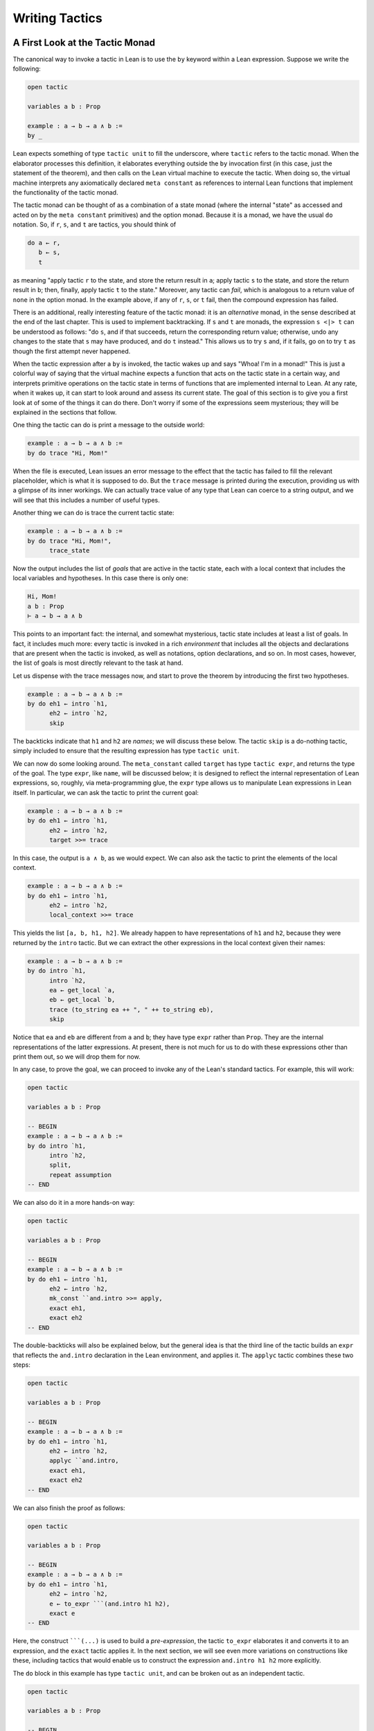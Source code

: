 .. _Writing_Tactics:

Writing Tactics
===============

A First Look at the Tactic Monad
--------------------------------

The canonical way to invoke a tactic in Lean is to use the ``by`` keyword within a Lean expression. Suppose we write the following:

.. code-block:: text

   open tactic

   variables a b : Prop

   example : a → b → a ∧ b :=
   by _

Lean expects something of type ``tactic unit`` to fill the underscore, where ``tactic`` refers to the tactic monad. When the elaborator processes this definition, it elaborates everything outside the ``by`` invocation first (in this case, just the statement of the theorem), and then calls on the Lean virtual machine to execute the tactic. When doing so, the virtual machine interprets any axiomatically declared ``meta constant`` as references to internal Lean functions that implement the functionality of the tactic monad.

The tactic monad can be thought of as a combination of a state monad (where the internal "state" as accessed and acted on by the ``meta constant`` primitives) and the option monad. Because it is a monad, we have the usual ``do`` notation. So, if ``r``, ``s``, and ``t`` are tactics, you should think of

.. code-block:: text

   do a ← r,
      b ← s,
      t

as meaning "apply tactic ``r`` to the state, and store the return result in ``a``; apply tactic ``s`` to the state, and store the return result in ``b``; then, finally, apply tactic ``t`` to the state." Moreover, any tactic can *fail*, which is analogous to a return value of ``none`` in the option monad. In the example above, if any of ``r``, ``s``, or ``t`` fail, then the compound expression has failed.

There is an additional, really interesting feature of the tactic monad: it is an *alternative* monad, in the sense described at the end of the last chapter. This is used to implement backtracking. If ``s`` and ``t`` are monads, the expression ``s <|> t`` can be understood as follows: "do ``s``, and if that succeeds, return the corresponding return value; otherwise, undo any changes to the state that ``s`` may have produced, and do ``t`` instead." This allows us to try ``s`` and, if it fails, go on to try ``t`` as though the first attempt never happened.

When the tactic expression after a ``by`` is invoked, the tactic wakes up and says "Whoa! I'm in a monad!" This is just a colorful way of saying that the virtual machine expects a function that acts on the tactic state in a certain way, and interprets primitive operations on the tactic state in terms of functions that are implemented internal to Lean. At any rate, when it wakes up, it can start to look around and assess its current state. The goal of this section is to give you a first look at of some of the things it can do there. Don't worry if some of the expressions seem mysterious; they will be explained in the sections that follow.

One thing the tactic can do is print a message to the outside world:

.. code-block:: text

   example : a → b → a ∧ b :=
   by do trace "Hi, Mom!"

When the file is executed, Lean issues an error message to the effect that the tactic has failed to fill the relevant placeholder, which is what it is supposed to do. But the ``trace`` message is printed during the execution, providing us with a glimpse of its inner workings. We can actually trace value of any type that Lean can coerce to a string output, and we will see that this includes a number of useful types.

Another thing we can do is trace the current tactic state:

.. code-block:: text

   example : a → b → a ∧ b :=
   by do trace "Hi, Mom!",
         trace_state

Now the output includes the list of *goals* that are active in the tactic state, each with a local context that includes the local variables and hypotheses. In this case there is only one:

.. code-block:: text

   Hi, Mom!
   a b : Prop
   ⊢ a → b → a ∧ b

This points to an important fact: the internal, and somewhat mysterious, tactic state includes at least a list of goals. In fact, it includes much more: every tactic is invoked in a rich *environment* that includes all the objects and declarations that are present when the tactic is invoked, as well as notations, option declarations, and so on. In most cases, however, the list of goals is most directly relevant to the task at hand.

Let us dispense with the trace messages now, and start to prove the theorem by introducing the first two hypotheses.

.. code-block:: text

   example : a → b → a ∧ b :=
   by do eh1 ← intro `h1,
         eh2 ← intro `h2,
         skip

The backticks indicate that ``h1`` and ``h2`` are *names*; we will discuss these below. The tactic ``skip`` is a do-nothing tactic, simply included to ensure that the resulting expression has type ``tactic unit``.

We can now do some looking around. The ``meta_constant`` called ``target`` has type ``tactic expr``, and returns the type of the goal. The type ``expr``, like ``name``, will be discussed below; it is designed to reflect the internal representation of Lean expressions, so, roughly, via meta-programming glue, the ``expr`` type allows us to manipulate Lean expressions in Lean itself. In particular, we can ask the tactic to print the current goal:

.. code-block:: text

   example : a → b → a ∧ b :=
   by do eh1 ← intro `h1,
         eh2 ← intro `h2,
         target >>= trace

In this case, the output is ``a ∧ b``, as we would expect. We can also ask the tactic to print the elements of the local context.

.. code-block:: text

   example : a → b → a ∧ b :=
   by do eh1 ← intro `h1,
         eh2 ← intro `h2,
         local_context >>= trace

This yields the list ``[a, b, h1, h2]``. We already happen to have representations of ``h1`` and ``h2``, because they were returned by the ``intro`` tactic. But we can extract the other expressions in the local context given their names:

.. code-block:: text

   example : a → b → a ∧ b :=
   by do intro `h1,
         intro `h2,
         ea ← get_local `a,
         eb ← get_local `b,
         trace (to_string ea ++ ", " ++ to_string eb),
         skip

Notice that ``ea`` and ``eb`` are different from ``a`` and ``b``; they have type ``expr`` rather than ``Prop``. They are the internal representations of the latter expressions. At present, there is not much for us to do with these expressions other than print them out, so we will drop them for now.

In any case, to prove the goal, we can proceed to invoke any of the Lean's standard tactics. For example, this will work:

.. code-block:: lean

   open tactic

   variables a b : Prop

   -- BEGIN
   example : a → b → a ∧ b :=
   by do intro `h1,
         intro `h2,
         split,
         repeat assumption
   -- END

We can also do it in a more hands-on way:

.. code-block:: lean

   open tactic

   variables a b : Prop

   -- BEGIN
   example : a → b → a ∧ b :=
   by do eh1 ← intro `h1,
         eh2 ← intro `h2,
         mk_const ``and.intro >>= apply,
         exact eh1,
         exact eh2
   -- END

The double-backticks will also be explained below, but the general idea is that the third line of the tactic builds an ``expr`` that reflects the ``and.intro`` declaration in the Lean environment, and applies it. The ``applyc`` tactic combines these two steps:

.. code-block:: lean

   open tactic

   variables a b : Prop

   -- BEGIN
   example : a → b → a ∧ b :=
   by do eh1 ← intro `h1,
         eh2 ← intro `h2,
         applyc ``and.intro,
         exact eh1,
         exact eh2
   -- END

We can also finish the proof as follows:

.. code-block:: lean

   open tactic

   variables a b : Prop

   -- BEGIN
   example : a → b → a ∧ b :=
   by do eh1 ← intro `h1,
         eh2 ← intro `h2,
         e ← to_expr ```(and.intro h1 h2),
         exact e
   -- END

Here, the construct :literal:`\```(...)` is used to build a *pre-expression*, the tactic ``to_expr`` elaborates it and converts it to an expression, and the ``exact`` tactic applies it. In the next section, we will see even more variations on constructions like these, including tactics that would enable us to construct the expression ``and.intro h1 h2`` more explicitly.

The ``do`` block in this example has type ``tactic unit``, and can be broken out as an independent tactic.

.. code-block:: lean

   open tactic

   variables a b : Prop

   -- BEGIN
   meta def my_tactic : tactic unit :=
   do eh1 ← intro `h1,
      eh2 ← intro `h2,
      e ← to_expr ``(and.intro %%eh1 %%eh2),
      exact e

   example : a → b → a ∧ b :=
   by my_tactic
   -- END

Of course, ``my_tactic`` is not a very exciting tactic; we designed it to prove one particular theorem, and it will only work on examples that have the very same shape. But we can write more intelligent tactics that inspect the goal, the local hypotheses, and the environment, and then do more useful things. The mechanism is exactly the same: we construct an expression of type ``tactic unit``, and ask the virtual machine to execute it at elaboration time to solve the goal at hand.

Names and Expressions
---------------------

Suppose we write an ordinary tactic proof in Lean:

.. code-block:: text

   example (a b : Prop) (h : a ∧ b) : b ∧ a :=
   begin
     split,
     exact and.right h,
     exact and.left h
   end

This way of writing the tactic proof suggests that the ``h`` in the tactic block refers to the expression ``h : a ∧ b`` in the list of hypotheses. But this is an illusion; what ``h`` *really* refers to is the first hypothesis *named* ``h`` that is in the local context of the goal in the state when the tactic is executed. This is made clear, for example, by the fact that earlier lines in the proof can change the name of the hypothesis:

.. code-block:: text

   example (a b : Prop) (h : a ∧ b) : b ∧ a :=
   begin
     revert h,
     intro h',
     split,
     exact and.right h',
     exact and.left h'
   end

Now writing ``exact and.right h`` would make no sense. We could, alternatively, contrive to make ``h`` denote something different from the original hypothesis. This often happens with the ``cases`` and ``induction`` tactics, which revert hypotheses, peform an action, and then reintroduce new hypotheses with the same names.

Metaprogramming in Lean requires us to be mindful of and explicit about the distinction between expressions in the current environment, like ``h : a ∧ b`` in the hypothesis of the example, and the Lean objects that we use to act on the tactic state, such as the name "h" or an object of type ``expr``. Without using the ``begin...end`` front end, we can construct the proof as follows:

.. code-block:: text

   open tactic

   -- BEGIN
   example (a b : Prop) (h : a ∧ b) : b ∧ a :=
   by do split,
      to_expr ```(and.right h) >>= exact,
      to_expr ```(and.left h) >>= exact
   -- END

This tells Lean to elaborate the expressions ``and.right h`` and ``and.left h`` in the context of the current goal, and then apply them. The ``begin...end`` construct is essentially a front end that interprets the proof above in these terms.

To understand what is going on in situations like this, it is important to know that Lean's metaprogramming framework provides three distinct Lean types that are relevant to constructing syntactic expressions:

-  the type ``name``, representing *hierarchical names*
-  the type ``expr``, representing *expressions*
-  the type ``pexpr``, representing *pre-expressions*

Let us consider each one of them, in turn.

Hierarchical names are denoted in ordinary .lean files with expressions like ``foo.bar.baz`` or ``nat.mul_comm``. They are used as identifiers that reference defined constants in Lean, but also for local variables, attributes, and other objects. Their Lean representations are defined in ``init/meta/name.lean``, together with some operations that can be performed on them. But for many purposes we can be oblivious to the details. Whenever we type an expression that begins with a backtick that is not followed by an open parenthesis, Lean's parser translates this to the construction of the associated name. In other words, :literal:`\`nat.mul_comm` is simply notation for the compound name with components ``nat`` and ``mul_comm``.

When metaprogramming, we often use names to refer to definitions and theorems in the Lean environment. In situations like that, it is easy to make mistakes. In the example below, the tactic definition is accepted, but its application fails:

.. code-block:: lean

   open tactic

   namespace foo

   theorem bar : true := trivial

   meta def my_tac : tactic unit :=
   mk_const `bar >>= exact

   -- example : true := by my_tac -- fails

   end foo

The problem is that the proper name for the theorem is ``foo.bar`` rather than ``bar``; if we replace :literal:`\`bar` by :literal:`\`foo.bar`, the example is accepted. The ``mk_const`` tactic takes an arbitrary name and attempts to resolve it when the tactic is invoked, so there is no error in the definition of the tactic. The error is rather that when we wrote :literal:`\`bar` we had in mind a particular theorem in the environment at the time, but we did not identify it correctly.

For situations like these, Lean provides double-backtick notation. The following example succeeds:

.. code-block:: lean

   open tactic

   namespace foo

   theorem bar : true := trivial

   meta def my_tac : tactic unit :=
   mk_const ``bar >>= exact

   example : true := by my_tac -- fails

   end foo

It also succeeds if we replace :literal:`\``bar` by :literal:`\``foo.bar`. The double-backtick asks the parser to resolve the expression with the name of an object in the environment *at parse time*, and insert the relevant name. This has two advantages:

-  if there is no such object in the environment at the time, the parser raises an error; and
-  assuming it does find the relevant object in the environment, it inserts the full name of the object, meaning we can use abbreviations that make sense in the context where we are writing the tactic.

As a result, it is a good idea to use double-backticks whenever you want to refer to an existing definition or theorem.

When writing tactics, it is often necessary to generate a fresh name. You can use ``mk_fresh_name`` for that:

.. code-block:: lean

   open tactic

   -- BEGIN
   example (a : Prop) : a → a :=
   by do n ← mk_fresh_name,
         intro n,
         hyp ← get_local n,
         exact hyp
   -- END

The type ``expr`` reflects the internal representation of Lean expressions. It is defined inductively in the file ``expr.lean``, but when evaluating expressions that involve terms of type ``expr``, the virtual machine uses the internal C++ representations, so each constructor and the eliminator for the type are translated to the corresponding C++ functions. Expressions include the sorts ``Prop``, ``Type₁``, ``Type₂``, …, constants of each type, applications, lambdas, Pi types, and let definitions. The also include de Bruijn indices (with constructor ``var``), metavariables, local constants, and macros.

The whole purpose of tactic mode is to construct expressions, and so this data type is fundamental. We have already seen that the ``target`` tactic returns the current goal, which is an expression, and that ``local_context`` returns the list of hypotheses that can be used to solve the current goal, that is, a list of expressions.

Returning to the example at the start of this section, let us consider ways of constructing the expressions ``and.left h`` and ``and.right h`` more explicitly. The following example uses the ``mk_mapp`` tactic.

.. code-block:: lean

   open tactic

   -- BEGIN
   example (a b : Prop) (h : a ∧ b) : b ∧ a :=
   by do split,
      eh ← get_local `h,
      mk_mapp ``and.right [none, none, some eh] >>= exact,
      mk_mapp ``and.left [none, none, some eh] >>= exact
   -- END

In this example, the invocations of ``mk_mapp`` retrieve the definition of ``and.right`` and ``and.left``, respectively. It makes no difference whether the arguments to those theorems have been marked implicit or explicit; ``mk_mapp`` ignores those annotations, and simply applies that theorem to all the arguments in the subsequent list. Thus the first argument to ``mk_mapp`` is a name, while the second argument has type ``list (option expr)``. Each ``none`` entry in the list tells ``mk_mapp`` to treat that argument as implicit and infer it using type inference. In contrast, an entry of the form ``some t`` specifies ``t`` as the corresponding argument.

The tactic ``mk_app`` is an even more rudimentary application builder. It takes the name of the operator, followed by a complete list of its arguments.

.. code-block:: lean

   open tactic

   -- BEGIN
   example (a b : Prop) (h : a ∧ b) : b ∧ a :=
   by do split,
         ea ← get_local `a,
         eb ← get_local `b,
         eh ← get_local `h,
         mk_app ``and.right [ea, eb, eh] >>= exact,
         mk_app ``and.left [ea, eb, eh] >>= exact
   -- END

You can send less than the full list of arguments to ``mk_app``, but the arguments you send are assumed to be the *final* arguments, with the earlier ones made implicit. Thus, in the example above, we could send instead ``[eb, eh]`` or simply ``[eh]``, because the earlier arguments can be inferred from these.

.. code-block:: lean

   open tactic

   -- BEGIN
   example (a b : Prop) (h : a ∧ b) : b ∧ a :=
   by do split,
         eh ← get_local `h,
         mk_app ``and.right [eh] >>= exact,
         mk_app ``and.left [eh] >>= exact
   -- END

Finally, as indicated in the last section, you can also use ``mk_const`` to construct a constant expression from the corresponding name:

.. code-block:: lean

   open tactic

   -- BEGIN
   example (a b : Prop) (h : a ∧ b) : b ∧ a :=
   by do split,
         eh ← get_local `h,
         mk_const ``and.right >>= apply,
         exact eh,
         mk_const ``and.left >>= apply,
         exact eh
   -- END

We have also seen above that it is possible to use ``to_expr`` to elaborate expressions at executation time, in the context of the current goal.

.. code-block:: text

   open tactic

   -- BEGIN
   example (a b : Prop) (h : a ∧ b) : b ∧ a :=
   by do split,
      to_expr ```(and.right h) >>= exact,
      to_expr ```(and.left h) >>= exact
   -- END

Here, the expressions :literal:`\```(and.right h)` and :literal:`\```(and.left h)` are pre-expressions, that is, objects of type ``pexpr``. The interface to ``pexpr`` can be found in the file ``pexpr.lean``, but the type is largely opaque from within Lean. The canonical use is given by the example above: when Lean's parser encounters an expression of the form :literal:`\```(...)`, it constructs the corresponding ``pexpr``, which is simply an internal representation of the unelaborated term. The ``to_expr`` tactic then sends that object to the elaborator when the tactic is executed.

Note that the backtick is used in two distinct ways: an expression of the form :literal:`\`n`, without the parentheses, denotes a ``name``, whereas an expression of the form :literal:`\`(...)`, with parentheses, denotes a ``pexpr``. Though this may be confusing at first, it is easy to get used to the distinction, and the notation is quite convenient.

Lean's pre-expression mechanism also supports the use of *anti-quotation*, which allows a tactic to tell the elaborator to insert an expression into a pre-expression at runtime. Returning to the example above, suppose we are in a situation where instead of the name ``h``, we have the corresponding *expression*, ``eh``, and want to use that to construct the term. We can insert it into the pre-expression by preceding it with a double-percent sign:

.. code-block:: text

   open tactic

   -- BEGIN
   example (a b : Prop) (h : a ∧ b) : b ∧ a :=
   by do split,
      eh ← get_local `h,
      to_expr ``(and.right %%eh) >>= exact,
      to_expr ``(and.left %%eh) >>= exact
   -- END

When the tactic is executed, Lean elaborates the pre-expressions given by :literal:`\``(...)`, with the expression ``eh`` inserted in the right place. The difference between :literal:`\``(...)` and :literal:`\```(...)` is that the first resolves the names contained in the expression when the tactic is defined, whereas the second resolves them when the tactic is executed. Since the only name occurring in ``and.left %%eh`` is ``and.left``, it is better to resolve it right away. However, in the expression ``and.right h`` above, ``h`` only comes into existence when the tatic is executed, and so we need to use the triple backtick.

[TODO: describe :literal:`\`(...)`, and improve the explanations]

Examples
--------

When it comes to writing tactics, you have all the computable entities of Lean's standard library at your disposal, including lists, natural numbers, strings, product types, and so on. This makes the tactic monad a powerful mechanism for writing metaprograms. Some of Lean's most basic tactics are implemented internally in C++, but many of them are defined from these in Lean itself.

The entry point for the tactic library is the file ``init/meta/tactic.lean``, where you can find the details of the interface, and see a number of basic tactics implemented in Lean. For example, here is the definition of the ``assumption`` tactic:

.. code-block:: lean

   open tactic
   namespace hidden

   -- BEGIN
   meta def find_same_type : expr → list expr → tactic expr
   | e []         := failed
   | e (h :: hs) :=
     do t ← infer_type h,
        (unify e t >> return h) <|> find_same_type e hs

   meta def assumption : tactic unit :=
   do ctx ← local_context,
      t   ← target,
      h   ← find_same_type t ctx,
      exact h
   <|> fail "assumption tactic failed"
   -- END
   end hidden

The expression ``find_same_type t es`` tries to find in ``es`` an expression with type definitionally equal to ``t`` in the list of expressions ``es``, by a straightforward recursion on the list. The ``infer_type`` tactic calls Lean's internal type inference mechanism to infer to the type of an expression, and the ``unify`` tactic tries to unify two expressions, instantiating metavariables if necessary. Note the use of the ``orelse`` notation: if the unification fails, the procedure backtracks and continues to try the remaining elements on the list. The ``fail`` tactic announces failure with a given string. The ``failed`` tactic simply fails with a generic message, "tactic failed."

One can even manipulate data structures that include tactics themselves. For example, the ``first`` tactic takes a list of tactics, and applies the first one that succeeds:

.. code-block:: lean

   open tactic

   -- BEGIN
   meta def first {α : Type} : list (tactic α) → tactic α
   | []      := fail "first tactic failed, no more alternatives"
   | (t::ts) := t <|> first ts
   -- END

It fails if none of the tactics on the list succeeds. Consider the example from Introduction_:

.. code-block:: lean

   open tactic monad expr

   -- BEGIN
   meta def destruct_conjunctions : tactic unit :=
   repeat (do
     l ← local_context,
     first $ l.map (λ h, do
       ht ← infer_type h >>= whnf,
       match ht with
       | `(and %%a %%b) := do
         n ← get_unused_name `h none,
         mk_mapp ``and.left [none, none, some h] >>= assertv n a,
         n ← get_unused_name `h none,
         mk_mapp ``and.right [none, none, some h] >>= assertv n b,
         clear h
       | _ := failed
       end))
   -- END

The ``repeat`` tactic simply repeats the inner block until it fails. The inner block starts by getting the local context. The expression ``l.map ...`` is just shorthand for ``list.map ... l``; it applies the function in ``...`` to each element of ``l`` and returns the resulting list, in this case a list of tactics. The ``first`` function then calls each one sequentially until one of them succeeds. Note the use of the dollar-sign for function application. In general, an expression ``f $ a`` denotes nothing more than ``f a``, but the binding strength is such that you do not need to use extra parentheses when ``a`` is a long expression. This provides a convenient idiom in situations exactly like the one in the example.

Some of the elements of the body of the main loop will now be familiar. For each element ``h`` of the context, we infer the type of ``h``, and reduce it to weak head normal form. (We will discuss weak head normal form in the next section.) Assuming the type is an ``and``, we construct the terms ``and.left h`` and ``and.right h`` and add them to the context with a fresh name. The ``clear`` tactic then deletes ``h`` itself.

Remember that when writing ``meta defs`` you can carry out arbitrary recursive calls, without any guarantee of termination. You should use this with caution when writing tactics; if there is any chance that some unforseen circumstance will result in an infinite loop, it is wiser to use a large cutoff to prevent the tactic from hanging. Even the ``repeat`` tactic is implemented as a finite iteration:

.. code-block:: lean

   open tactic nat
   namespace hidden

   -- BEGIN
   meta def repeat_at_most : nat → tactic unit → tactic unit
   | 0        t := skip
   | (succ n) t := (do t, repeat_at_most n t) <|> skip

   meta def repeat : tactic unit → tactic unit :=
   repeat_at_most 100000
   -- END

   end hidden

But 100,000 iterations is still enough to get you into trouble if you are not careful.

Reduction
---------

[This section still under construction. It will discuss the various types of reduction, the notion of weak head normal form, and the various transparency settings. It will use some of the examples that follow.]

.. code-block:: lean

   open tactic

   set_option pp.beta false

   section
     variables {α : Type} (a b : α)

     example : (λ x : α, a) b = a :=
     by do goal ← target,
           match expr.is_eq goal with
           | (some (e₁, e₂)) := do trace e₁,
                                   whnf e₁ >>= trace,
                                   reflexivity
           | none            := failed
           end

     example : (λ x : α, a) b = a :=
     by do goal ← target,
           match expr.is_eq goal with
           | (some (e₁, e₂)) := do trace e₁,
                                   whnf e₁ transparency.none >>= trace,
                                   reflexivity
           | none            := failed
           end

     attribute [reducible]
     definition foo (a b : α) : α := a

     example : foo a b = a :=
     by do goal ← target,
           match expr.is_eq goal with
           | (some (e₁, e₂)) := do trace e₁,
                                   whnf e₁ transparency.none >>= trace,
                                   reflexivity
           | none            := failed
           end

     example : foo a b = a :=
     by do goal ← target,
           match expr.is_eq goal with
           | (some (e₁, e₂)) := do trace e₁,
                                   whnf e₁ transparency.reducible >>= trace,
                                   reflexivity
           | none            := failed
           end
   end

.. _Metavariables_and_Unification:

Metavariables and Unification
-----------------------------

[This section is still under construction. It will discuss the notion of a metavariable and its local context, with the interesting bit of information that goals in the tactic state are nothing more than metavariables. So the goal list is really just a list of metavariables, which can help us make sense of the ``get_goals`` and ``set_goals`` tactics. It will also discuss the ``unify`` tactic.]

